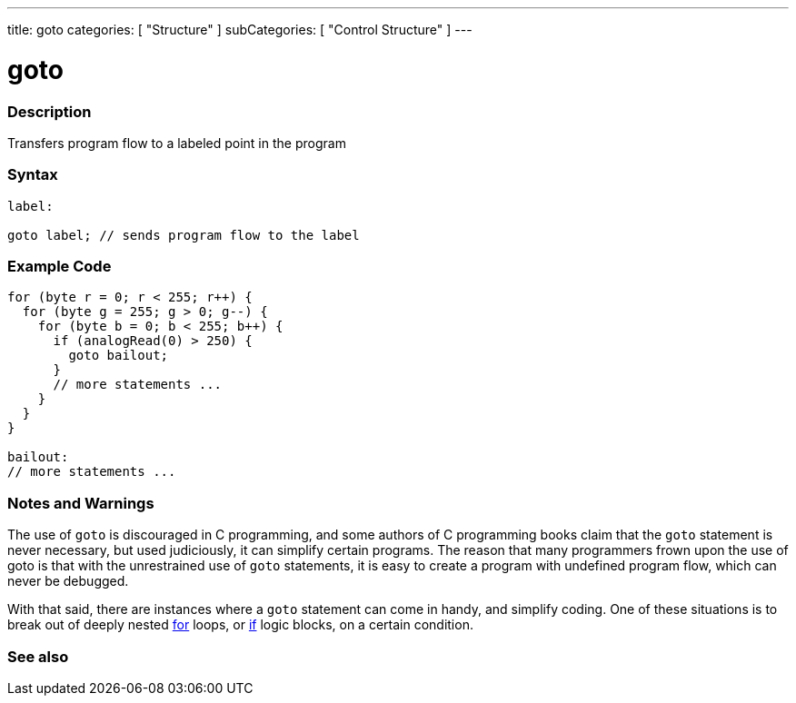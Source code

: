 ---
title: goto
categories: [ "Structure" ]
subCategories: [ "Control Structure" ]
---





= goto


// OVERVIEW SECTION STARTS
[#overview]
--

[float]
=== Description
Transfers program flow to a labeled point in the program
[%hardbreaks]


[float]
=== Syntax
[source,arduino]
----
label:

goto label; // sends program flow to the label
----

--
// OVERVIEW SECTION ENDS




// HOW TO USE SECTION STARTS
[#howtouse]
--

[float]
=== Example Code

[source,arduino]
----
for (byte r = 0; r < 255; r++) {
  for (byte g = 255; g > 0; g--) {
    for (byte b = 0; b < 255; b++) {
      if (analogRead(0) > 250) {
        goto bailout;
      }
      // more statements ...
    }
  }
}

bailout:
// more statements ...
----
[%hardbreaks]

[float]
=== Notes and Warnings
The use of `goto` is discouraged in C++ programming, and some authors of C++ programming books claim that the `goto` statement is never necessary, but used judiciously, it can simplify certain programs. The reason that many programmers frown upon the use of goto is that with the unrestrained use of `goto` statements, it is easy to create a program with undefined program flow, which can never be debugged.

With that said, there are instances where a `goto` statement can come in handy, and simplify coding. One of these situations is to break out of deeply nested link:../for[for] loops, or link:../if[if] logic blocks, on a certain condition.
[%hardbreaks]

--
// HOW TO USE SECTION ENDS




// SEE ALSO SECTION BEGINS
[#see_also]
--

[float]
=== See also
[role="language"]

--
// SEE ALSO SECTION ENDS
